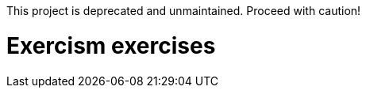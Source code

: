 This project is deprecated and unmaintained. Proceed with caution!

Exercism exercises
==================
